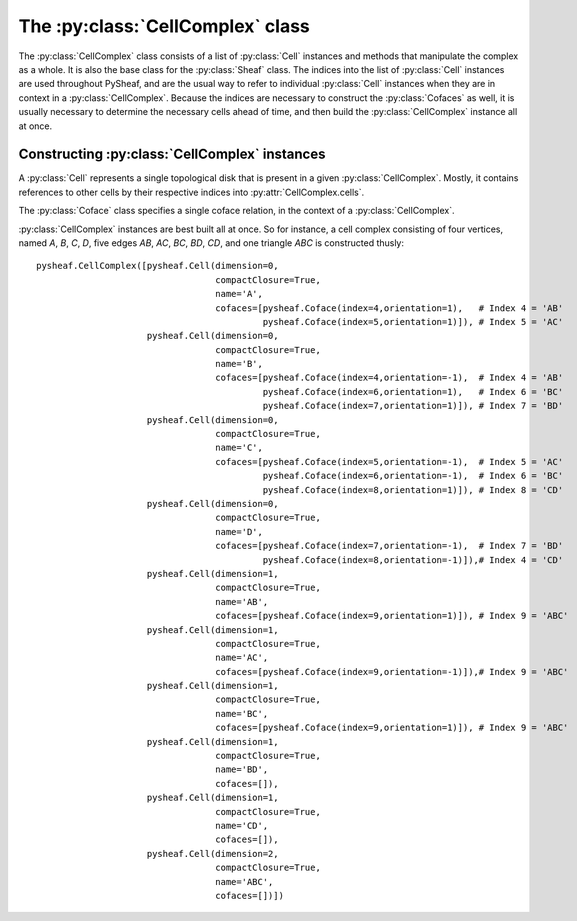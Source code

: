 The :py:class:`CellComplex` class
=================================

The :py:class:`CellComplex` class consists of a list of :py:class:`Cell` instances and methods that manipulate the complex as a whole.  It is also the base class for the :py:class:`Sheaf` class.  The indices into the list of :py:class:`Cell` instances are used throughout PySheaf, and are the usual way to refer to individual :py:class:`Cell` instances when they are in context in a :py:class:`CellComplex`.  Because the indices are necessary to construct the :py:class:`Cofaces` as well, it is usually necessary to determine the necessary cells ahead of time, and then build the :py:class:`CellComplex` instance all at once. 

.. py:class:: CellComplex

   .. py:attribute:: cells

      List of :py:class:`Cell` instances that form this cell.  Indices into this list are used throughout PySheaf, and they are generally expected to be static once created.

   .. py:method:: homology(k,subcomplex=None,compactSupport=False,tol=1e-5)

      Compute the degree `k` homology of the :py:class:`CellComplex`.  If you want relative homology, the `subcomplex` field specifies a list of indices into :py:class:`CellComplex.cells` for the relative subcomplex.  If you want compactly supported homology (if you don't know what that means, you don't) then set `compactSupport=True`.  The `tol` argument sets the tolerance below which a singular value is said to be zero, and thus is to be considered part of the kernel. This returns a :py:class:`numpy.ndarray` whose columns are the generators for homology.

   .. py:method:: boundary(k,subcomplex=None,compactSupport=False)

      Compute the degree `k` boundary map of the :py:class:`CellComplex`, returning it as a :py:class:`numpy.ndarray`.   If you want relative homology, the `subcomplex` field specifies a list of indices into :py:class:`CellComplex.cells` for the relative subcomplex.  If you want compactly supported homology (if you don't know what that means, you don't) then set `compactSupport=True`.  

   .. py:method:: components(cells=[])
		  
      Compute connected components of the :py:class:`CellComplex`.   The optional argument `cells` specifies list of permissible indices into :py:attr:`CellComplex.cells`.  Returns a list of lists of indices into :py:attr:`CellComplex.cells`.
   
   .. py:method:: star(cells)

      Compute the star of a list of `cells` (specified as a list of indices into :py:attr:`CellComplex.cells`) in the topology of the :py:class:`CellComplex`.  Returns a list of indices into :py:attr:`CellComplex.cells`.

   .. py:method:: closure(cells)

      Compute the closure of a list of `cells` (specified as a list of indices into :py:attr:`CellComplex.cells`) in the topology of the :py:class:`CellComplex`.  Returns a list of indices into :py:attr:`CellComplex.cells`.

   .. py:method:: skeleton(k)

      Compute the dimension `k` skeleton of the :py:class:`CellComplex`.  Returns a list of indices into :py:attr:`CellComplex.cells`.

   .. py:method::  cofaces(c,cells=[])

      Return a generator that iterates over over :py:class:`Coface` instances (of *all* dimensions) for a cell whose index in :py:attr:`CellComplex.cells` is `c`.  The optional argument specifies a list of indices into :py:attr:`CellComplex.cells` that are permitted to be traversed.

      .. warning :: duplicate :py:class:`Coface` instances are possible!

Constructing :py:class:`CellComplex` instances
----------------------------------------------

A :py:class:`Cell` represents a single topological disk that is present in a given :py:class:`CellComplex`.  Mostly, it contains references to other cells by their respective indices into :py:attr:`CellComplex.cells`.

.. py:class:: Cell

   Base class representing a topological disk of a definite dimension.

   .. py:attribute:: dimension

      The dimension of the disk that this :py:class:`Cell` represents.  The actual points of the disk are *not* represented, merely its dimension.  (Note: this is *not* the dimension of the stalk over the cell in a :py:class:`SheafCell`)

   .. py:attribute:: compactClosure

      Flag that specifies if the topological closure of the :py:class:`Cell` in the :py:class:`CellComplex` is compact.  Usually this should be `True`, as only those cells with compact closure are included in a homology calculation.  Roughly speaking, those cells that have "missing" boundaries do not have compact closure.

   .. py:attribute:: name

      An optional name for the :py:class:`Cell`, which is generally not used by PySheaf.

   .. py:attribute:: cofaces

      A list of :py:class:`Coface` instances, specifying each coface of this cell.  It is assumed that this coface points to a strictly higher-dimensional cell, and you will encounter endless loops if this assumption is violated.  It is *not* assumed that the cofaces are all *one* dimension higher, though.  It is not necessary to specify a transitive closure -- all cofaces -- as this can be determined by the containing :py:class:`CellComplex` as needed using :py:meth:`CellComplex.cofaces()`.

The :py:class:`Coface` class specifies a single coface relation, in the context of a :py:class:`CellComplex`.

.. py:class:: Coface
   
   Class representing a coface relation between two :py:class:`Cell` instances.  The lower-dimension cell is implied to be the one holding this instance as its :py:attr:`Cell.cofaces` attribute, so this class *only* refers to the higher-dimension cell.

   .. py:attribute:: index

      The index of the higher-dimension cell in the containing :py:class:`CellComplex`.  

   .. py:attribute:: orientation

      The orientation of this coface relation, usually either +1 or -1.

:py:class:`CellComplex` instances are best built all at once.  So for instance, a cell complex consisting of four vertices, named `A`, `B`, `C`, `D`, five edges `AB`, `AC`, `BC`, `BD`, `CD`, and one triangle `ABC` is constructed thusly::

      pysheaf.CellComplex([pysheaf.Cell(dimension=0,
                                        compactClosure=True,
					name='A',
					cofaces=[pysheaf.Coface(index=4,orientation=1),   # Index 4 = 'AB'
                                                 pysheaf.Coface(index=5,orientation=1)]), # Index 5 = 'AC'
                           pysheaf.Cell(dimension=0,
                                        compactClosure=True,
					name='B',
					cofaces=[pysheaf.Coface(index=4,orientation=-1),  # Index 4 = 'AB'
				                 pysheaf.Coface(index=6,orientation=1),   # Index 6 = 'BC'
						 pysheaf.Coface(index=7,orientation=1)]), # Index 7 = 'BD'
 			   pysheaf.Cell(dimension=0,
			                compactClosure=True,
                                        name='C',
   					cofaces=[pysheaf.Coface(index=5,orientation=-1),  # Index 5 = 'AC'
			                         pysheaf.Coface(index=6,orientation=-1),  # Index 6 = 'BC'
						 pysheaf.Coface(index=8,orientation=1)]), # Index 8 = 'CD'
			   pysheaf.Cell(dimension=0,
                                        compactClosure=True,
					name='D',
					cofaces=[pysheaf.Coface(index=7,orientation=-1),  # Index 7 = 'BD'
				                 pysheaf.Coface(index=8,orientation=-1)]),# Index 4 = 'CD'
			   pysheaf.Cell(dimension=1,
			                compactClosure=True,
					name='AB',
					cofaces=[pysheaf.Coface(index=9,orientation=1)]), # Index 9 = 'ABC'
			   pysheaf.Cell(dimension=1,
                                        compactClosure=True,
					name='AC',
					cofaces=[pysheaf.Coface(index=9,orientation=-1)]),# Index 9 = 'ABC' 
			   pysheaf.Cell(dimension=1,
                                        compactClosure=True,
					name='BC',
					cofaces=[pysheaf.Coface(index=9,orientation=1)]), # Index 9 = 'ABC'
			   pysheaf.Cell(dimension=1,
                                        compactClosure=True,
					name='BD',
					cofaces=[]),
			   pysheaf.Cell(dimension=1,
                                        compactClosure=True,
					name='CD',
					cofaces=[]),
			   pysheaf.Cell(dimension=2,
                                        compactClosure=True,
                                        name='ABC',
 					cofaces=[])])
